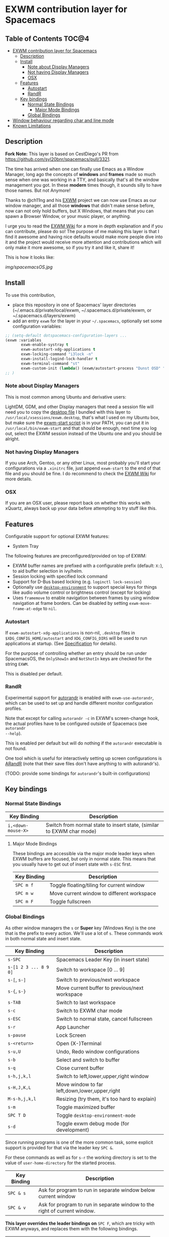 * EXWM contribution layer for Spacemacs

** Table of Contents                                                  :TOC@4:
- [[#exwm-contribution-layer-for-spacemacs][EXWM contribution layer for Spacemacs]]
  - [[#description][Description]]
  - [[#install][Install]]
    - [[#note-about-display-managers][Note about Display Managers]]
    - [[#not-having-display-managers][Not having Display Managers]]
    - [[#osx][OSX]]
  - [[#features][Features]]
    - [[#autostart][Autostart]]
    - [[#randr][RandR]]
  - [[#key-bindings][Key bindings]]
    - [[#normal-state-bindings][Normal State Bindings]]
      - [[#major-mode-bindings][Major Mode Bindings]]
    - [[#global-bindings][Global Bindings]]
- [[#window-behaviour-regarding-char-and-line-mode][Window behaviour regarding char and line mode]]
- [[#known-limitations][Known Limitations]]

** Description

*Fork Note:*  This layer is based on CestDiego's PR from
https://github.com/syl20bnr/spacemacs/pull/3321.

The time has arrived when one can finally use Emacs as a Window Manager, long
ago the concepts of *windows* and *frames* made so much sense when one was
working in a TTY, and basically that's all the window management you got. In
these *modern* times though, it sounds silly to have those names. But not
Anymore!

Thanks to @ch11ng and his [[https://github.com/ch11ng/exwm][EXWM]] project we can now use Emacs as our window
manager, and all those *windows* that didn't make sense before, now can not only
hold buffers, but X Windows, that means that you can spawn a Browser Window, or
your music player, or anything.

I urge you to read the [[https://github.com/ch11ng/exwm/wiki][EXWM Wiki]] for a more in depth explanation and if you can
contribute, please do so! The purpose of me making this layer is that I find it
awesome and having nice defaults would make more people dive into it and the
project would receive more attention and contributions which will only make it
more awesome, so if you try it and like it, share it!

This is how it looks like:

[[img/spacemacsOS.jpg]]

** Install
To use this contribution,
- place this repository in one of Spacemacs' layer directories
  (~/.emacs.d/private/local/exwm, ~/.spacemacs.d/private/exwm, or ~/.spacemacs.d/layers/exwm)
- add an entry ~exwm~ for the layer in your =~/.spacemacs=, optionally set some
  configuration variables:

#+begin_src emacs-lisp
  ;; (setq-default dotspacemacs-configuration-layers ...
  (exwm :variables
         exwm-enable-systray t
         exwm-autostart-xdg-applications t
         exwm-locking-command "i3lock -n"
         exwm-install-logind-lock-handler t
         exwm-terminal-command "st"
         exwm-custom-init (lambda() (exwm/autostart-process "Dunst OSD" "dunst")))
  ;; )
#+end_src

*** Note about Display Managers

This is most common among Ubuntu and derivative users:

LightDM, GDM, and other Display managers that need a session file will need you
to copy the [[file:files/exwm.desktop][desktop file]] I bundled with this layer to
~/usr/local/xsessions/exwm.desktop~, that's what I used on my Ubuntu box, but
make sure the [[file:files/exwm-start][exwm-start script]] is in your PATH, you can put it in
~/usr/local/bin/exwm-start~ and that should be enough, next time you log out,
select the EXWM session instead of the Ubuntu one and you should be alright.

*** Not having Display Managers

If you use Arch, Gentoo, or any other Linux, most probably you'll start your
configurations via a ~.xinitrc~ file, just append ~exwm-start~ to the end of
that file and you should be fine. I do recommend to check the [[https://github.com/ch11ng/exwm/wiki][EXWM Wiki]] for more
details.

*** OSX

If you are an OSX user, please report back on whether this works with xQuartz,
always back up your data before attempting to try stuff like this.

** Features
Configurable support for optional EXWM features:

- System Tray

The following features are preconfigured/provided on top of EXWM:

- EXWM buffer names are prefixed with a configurable prefix (default: ~X:~), to
  aid buffer selection in ivy/helm.
- Session locking with specified lock command
- Support for D-Bus based locking (e.g. ~loginctl lock-session~)
- Optionally use [[https://github.com/DamienCassou/desktop-environment][~desktop-environment~]] to support special keys for things like
  audio volume control or brightness control (except for locking)
- Uses ~framemove~ to enable navigation between frames by using window
  navigation at frame borders.  Can be disabled by setting
  ~exwm-move-frame-at-edge~ to ~nil~.

*** Autostart
If ~exwm-autostart-xdg-applications~ is non-nil, ~.desktop~ files in
=$XDG_CONFIG_HOME/autostart= and ~XDG_CONFIG_DIRS~ will be used to run applications at
startup. (See [[https://specifications.freedesktop.org/autostart-spec/autostart-spec-latest.html][Specification]] for details).

For the purpose of controlling whether an entry should be run under SpacemacsOS,
the ~OnlyShowIn~ and ~NotShotIn~ keys are checked for the string ~EXWM~.

This is disabled per default.

*** RandR
Experimental support for
[[https://github.com/phillipberndt/autorandr][autorandr]] is enabled with
~exwm-use-autorandr~, which can be used to set up and handle different monitor
configuration profiles.

Note that except for calling ~autorandr -c~ in EXWM's screen-change hook, the
actual profiles have to be configured outside of Spacemacs (see ~autorandr
--help~).

This is enabled per default but will do nothing if the ~autorandr~ executable is
not found.

One tool which is useful for interactively setting up screen configurations is
[[https://christian.amsuess.com/tools/arandr/][ARandR]] (note that their save files don't have anything to with autorandr's).

(TODO: provide some bindings for =autorandr='s built-in configurations)

** Key bindings

*** Normal State Bindings

 | Key Binding        | Description                                                           |
 |--------------------+-----------------------------------------------------------------------|
 | ~i,<down-mouse-X>~ | Switch from normal state to insert state, (similar to EXWM char mode) |

**** Major Mode Bindings

  These bindings are accessible via the major mode leader keys when EXWM buffers
  are focused, but only in normal state.  This means that you usually have to get
  out of insert state with ~s-ESC~ first.

 | Key Binding | Description                                |
 |-------------+--------------------------------------------|
 | ~SPC m f~   | Toggle floating/tiling for current window  |
 | ~SPC m w~   | Move current window to different workspace |
 | ~SPC m F~   | Toggle fullscreen                          |

*** Global Bindings

  As other window managers the ~s~ or *Super* key (Windows Key) is the one that
  is the prefix to every action. We'll use a lot of ~s~.  These commands work in
  both normal state and insert state.


 | Key Binding           | Description                                    |
 |-----------------------+------------------------------------------------|
 | ~s-SPC~               | Spacemacs Leader Key (in insert state)         |
 | ~s-[1 2 3 ... 8 9 0]~ | Switch to workspace [0 ... 9]                  |
 | ~s-[~, ~s-]~          | Switch to previous/next workspace              |
 | ~s-{~, ~s-}~          | Move current buffer to previous/next workspace |
 | ~s-TAB~               | Switch to last workspace                       |
 | ~s-c~                 | Switch to EXWM char mode                       |
 | ~s-ESC~               | Switch to normal state, cancel fullscreen      |
 | ~s-r~                 | App Launcher                                   |
 | ~s-pause~             | Lock Screen                                    |
 | ~s-<return>~          | Open (X-)Terminal                              |
 | ~s-u,U~               | Undo, Redo window configurations               |
 | ~s-b~                 | Select and switch to buffer                    |
 | ~s-q~                 | Close current buffer                           |
 | ~s-h,j,k,l~           | Switch to left,lower,upper,right window        |
 | ~s-H,J,K,L~           | Move window to far left,down,lower,upper,right |
 | ~M-s-h,j,k,l~         | Resizing (try them, it's too hard to explain)  |
 | ~s-m~                 | Toggle maximized buffer                        |
 | ~SPC T D~             | Toggle ~desktop-environment-mode~              |
 | ~s-d~                 | Toggle exwm debug mode (for development)       |

 Since running programs is one of the more common task, some explicit support is
 provided for that via the leader key ~SPC &~.

 For these commands as well as for ~s-r~ the working directory is set to the
 value of =user-home-directory= for the started process.

 | Key Binding | Description                                                               |
 |-------------+---------------------------------------------------------------------------|
 | ~SPC & s~   | Ask for program to run in separate window below current window            |
 | ~SPC & v~   | Ask for program to run in separate window to the right of current window. |

 *This layer overrides the leader bindings on* ~SPC F~, which are tricky with EXWM
 anyways, and replaces them with the following bindings.

 | Key Binding | Description                                |
 |-------------+--------------------------------------------|
 | ~SPC F r~   | Reset state of current window (exwm-reset) |
 | ~SPC F h~   | Hide floating window                       |
 | ~SPC F w~   | Prompt for workspace and switch to it      |
 | ~SPC F a~   | Add new workspace                          |
 | ~SPC F d~   | Delete current workspace                   |
 | ~SPC F m~   | Move Workspace to different position       |
 | ~SPC F s~   | Interchange position of two workspaces     |
 | ~SPC F M d~ | Detach Minibuffer (for autohide enabled)   |
 | ~SPC F M a~ | Attach Minibuffer (for autohide enabled)   |

* Window behaviour regarding char and line mode

  In stock Emacs, EXWM uses char mode and line mode to distinguish between using
  the keyboard to control an application vs. using the keyboard to control the
  application's *buffer*.  Since Spacemacs pursues a different concept regarding
  keybindings SpacemacsOS handles this differently:

  - EXWM buffers are used in line mode per default, all local key bindings are removed per
    default.  This corresponds to Spacemacs insert state.
  - The command ~exwm/enter-normal-state~ (default binding ~s-ESC~) enters
    EXWM's input passthrough mode, meaning that *all* key-presses are sent to
    Spacemacs, and not the application.  This corresponds to Spacemacs normal
    state.  Press ~i~ to get back to sending input to the application.
  - Certain applications (e.g. SDL based) may not work correctly with line mode,
    and register double keyboard events.  In this case, ~s-c~ can be used to
    enter EXWM char mode.  To return from that, also use ~exwm/enter-nomral-state~

* Known Limitations
  (3rd party research welcome...)

- ~s-SPC m~ does not work for accessing major mode bindings
- When clicking into a buffer in normal state to press something, it has to be
  clicked twice, because the first click only gets you into insert state
- In some cases, the Emacs GUI becomes completely unresponsive if an X window
  was opened by Emacs' foreground command loop, e.g. when emacs starts an waits
  for the return of an interactive graphical password entry dialog.  To get it
  to respond again, switch to a text console and send the SIGUSR2 signal
  (e.g. =pkill -USR2 emacs=).
- Under certain conditions, an EXWM buffer may end up in a state where Emacs
  wants to insert into the underlying buffer, and pressing ~i~ does not get you
  into insert state.  If that happens, use ~s-ESC~ to get to line mode/normal
  state, where you should be able to use ~i~ to to get into insert state again.
- `which-key` still not working correctly with ~s-SPC~ in EXWM buffers
- There are dependencies on EXWM internals:
  - ~exwm--id~
  - ~exwm--workspace-count~
  - ~exwm-workspace--workspace-from-frame-or-index~
  - ~exwm-layout--fullscreen-p~
  - ~exwm-randr--get-monitors~
- ~exwm/workspace-move-buffer-to-workspace~ is buggy.  It seems to depend on the window
  layout whether the current buffer will be moved correctly, or the current
  frame will be messed up...
- The ~autorandr~ functionality is currently extremely eager.  After any mode
  switch, the hook will be called and reset it to a known configuration, if
  found.  So any changes made using ~xrandr~ manually will be immediately
  overridden again by the hooks.
